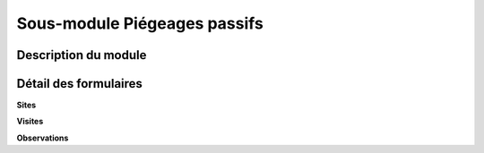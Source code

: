 Sous-module Piégeages passifs
=============================


Description du module
---------------------



Détail des formulaires
----------------------

**Sites**


**Visites**


**Observations**
